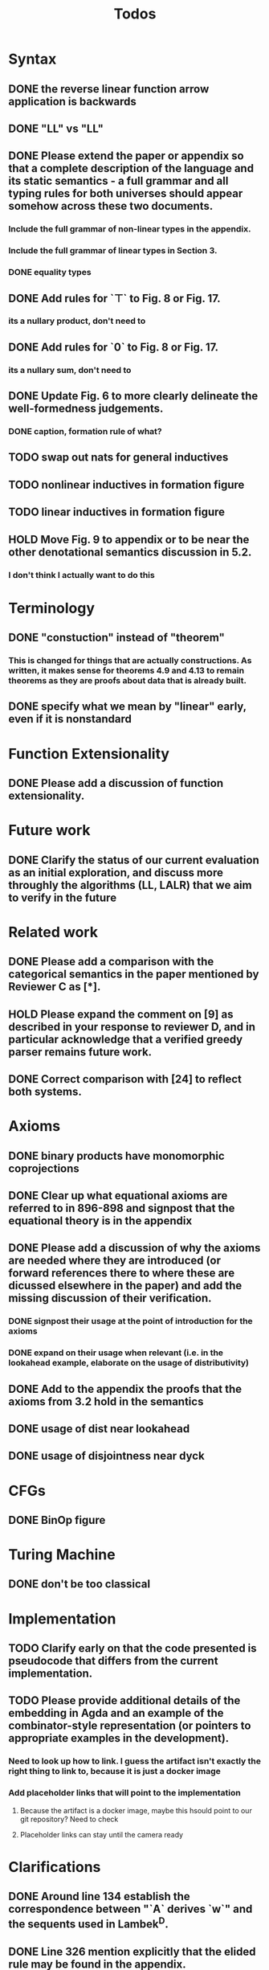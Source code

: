 #+title: Todos
* Syntax
** DONE the reverse linear function arrow application is backwards
** DONE "LL" vs "\textrm{LL}"
** DONE Please extend the paper or appendix so that a complete description of the language and its static semantics - a full grammar and all typing rules for both universes should appear somehow across these two documents.
*** Include the full grammar of non-linear types in the appendix.
*** Include the full grammar of linear types in Section 3.
*** DONE equality types
** DONE Add rules for `⊤` to Fig. 8 or Fig. 17.
*** its a nullary product, don't need to
** DONE Add rules for `0` to Fig. 8 or Fig. 17.
*** its a nullary sum, don't need to
** DONE Update Fig. 6 to more clearly delineate the well-formedness judgements.
*** DONE caption, formation rule of what?
** TODO swap out nats for general inductives
** TODO nonlinear inductives in formation figure
** TODO linear inductives in formation figure
** HOLD Move Fig. 9 to appendix or to be near the other denotational semantics discussion in 5.2.
*** I don't think I actually want to do this
* Terminology
** DONE "constuction" instead of "theorem"
*** This is changed for things that are actually constructions. As written, it makes sense for theorems 4.9 and 4.13 to remain theorems as they are proofs about data that is already built.
** DONE specify what we mean by "linear" early, even if it is nonstandard
* Function Extensionality
** DONE Please add a discussion of function extensionality.
* Future work
** DONE Clarify the status of our current evaluation as an initial exploration, and discuss more throughly the algorithms (LL, LALR) that we aim to verify in the future
* Related work
** DONE Please add a comparison with the categorical semantics in the paper mentioned by Reviewer C as [*].
** HOLD Please expand the comment on [9] as described in your response to reviewer D, and in particular acknowledge that a verified greedy parser remains future work.
** DONE Correct comparison with [24] to reflect both systems.
* Axioms
** DONE binary products have monomorphic coprojections
** DONE Clear up what equational axioms are referred to in 896-898 and signpost that the equational theory is in the appendix
** DONE Please add a discussion of why the axioms are needed where they are introduced (or forward references there to where these are dicussed elsewhere in the paper) and add the missing discussion of their verification.
*** DONE signpost their usage at the point of introduction for the axioms
*** DONE expand on their usage when relevant (i.e. in the lookahead example, elaborate on the usage of distributivity)
** DONE Add to the appendix the proofs that the axioms from 3.2 hold in the semantics
** DONE usage of dist near lookahead
** DONE usage of disjointness near dyck
* CFGs
** DONE BinOp figure
* Turing Machine
** DONE don't be too classical
* Implementation
** TODO Clarify early on that the code presented is pseudocode that differs from the current implementation.
** TODO Please provide additional details of the embedding in Agda and an example of the combinator-style representation (or pointers to appropriate examples in the development).
*** Need to look up how to link. I guess the artifact isn't exactly the right thing to link to, because it is just a docker image
*** Add placeholder links that will point to the implementation
**** Because the artifact is a docker image, maybe this hsould point to our git repository? Need to check
**** Placeholder links can stay until the camera ready
* Clarifications
** DONE Around line 134 establish the correspondence between "`A` derives `w`" and the sequents used in Lambek^D.
** DONE Line 326 mention explicitly that the elided rule may be found in the appendix.
* Citations
** TODO Update Luo's citation [24].
** TODO Clean up pass over all Bibtex
* Sanity checks
** TODO go over all of the reviewers questions/comments and assess if any misunderstandings can be clarified altogether
** TODO go over syntax in all figures
** TODO inconsistent usage \mathsf, \textrm, and \texttt for constructors/etc
* Visual
** TODO Grammar semantics figure "\SPF" had to change to "SPF". Standardize this throughout
